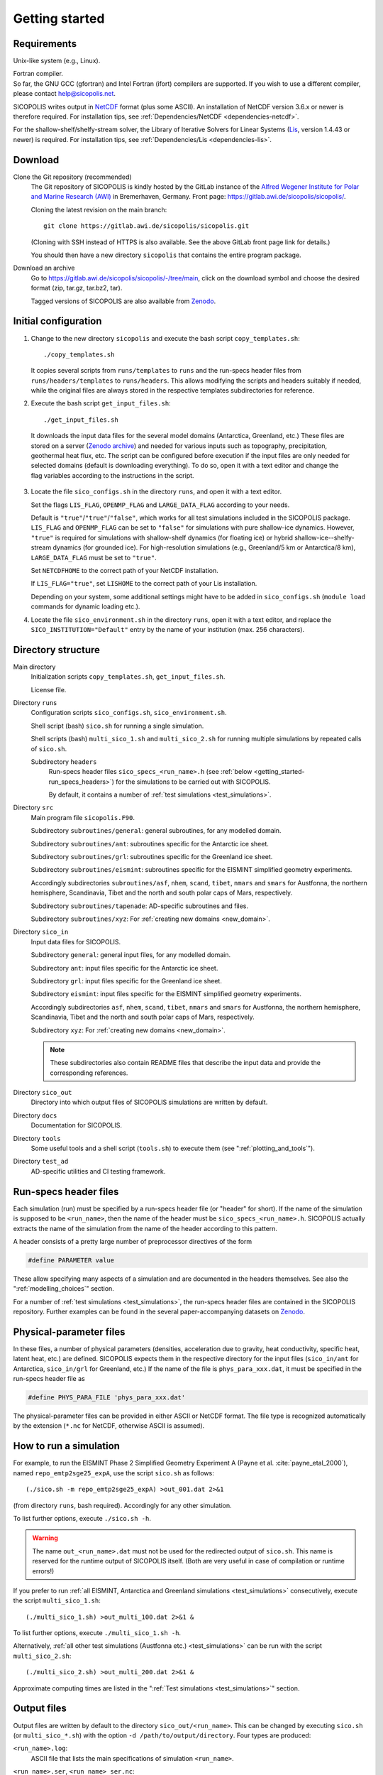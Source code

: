 .. _getting_started:

Getting started
***************

Requirements
============

Unix-like system (e.g., Linux).

| Fortran compiler.
| So far, the GNU GCC (gfortran) and Intel Fortran (ifort) compilers are supported. If you wish to use a different compiler, please contact help@sicopolis.net.

SICOPOLIS writes output in `NetCDF <https://doi.org/10.5065/D6H70CW6>`__ format (plus some ASCII). An installation of NetCDF version 3.6.x or newer is therefore required. For installation tips, see :ref:`Dependencies/NetCDF <dependencies-netcdf>`.

For the shallow-shelf/shelfy-stream solver, the Library of Iterative Solvers for Linear Systems (`Lis <https://www.ssisc.org/lis/>`__, version 1.4.43 or newer) is required. For installation tips, see :ref:`Dependencies/Lis <dependencies-lis>`.

Download
========

Clone the Git repository (recommended)
  The Git repository of SICOPOLIS is kindly hosted by the GitLab instance of the `Alfred Wegener Institute for Polar and Marine Research (AWI) <https://www.awi.de/>`__ in Bremerhaven, Germany. Front page: https://gitlab.awi.de/sicopolis/sicopolis/.

  Cloning the latest revision on the main branch::

    git clone https://gitlab.awi.de/sicopolis/sicopolis.git

  (Cloning with SSH instead of HTTPS is also available. See the above GitLab front page link for details.)

  You should then have a new directory ``sicopolis`` that contains the entire program package.

Download an archive
  Go to https://gitlab.awi.de/sicopolis/sicopolis/-/tree/main, click on the download symbol and choose the desired format (zip, tar.gz, tar.bz2, tar).

  Tagged versions of SICOPOLIS are also available from `Zenodo <https://doi.org/10.5281/zenodo.3687337>`__.

Initial configuration
=====================

1. Change to the new directory ``sicopolis`` and execute the bash script ``copy_templates.sh``::

      ./copy_templates.sh

   It copies several scripts from ``runs/templates`` to ``runs`` and the run-specs header files from ``runs/headers/templates`` to ``runs/headers``. This allows modifying the scripts and headers suitably if needed, while the original files are always stored in the respective templates subdirectories for reference. 

2. Execute the bash script ``get_input_files.sh``::

      ./get_input_files.sh

  It downloads the input data files for the several model domains (Antarctica, Greenland, etc.) These files are stored on a server (`Zenodo archive <https://doi.org/10.5281/zenodo.6371122>`__) and needed for various inputs such as topography, precipitation, geothermal heat flux, etc. The script can be configured before execution if the input files are only needed for selected domains (default is downloading everything). To do so, open it with a text editor and change the flag variables according to the instructions in the script.

3. Locate the file ``sico_configs.sh`` in the directory ``runs``, and open it with a text editor.

   Set the flags ``LIS_FLAG``, ``OPENMP_FLAG`` and ``LARGE_DATA_FLAG`` according to your needs. 

   Default is ``"true"``/``"true"``/``"false"``, which works for all test simulations included in the SICOPOLIS package. ``LIS_FLAG`` and ``OPENMP_FLAG`` can be set to ``"false"`` for simulations with pure shallow-ice dynamics. However, ``"true"`` is required for simulations with shallow-shelf dynamics (for floating ice) or hybrid shallow-ice--shelfy-stream dynamics (for grounded ice). For high-resolution simulations (e.g., Greenland/5 km or Antarctica/8 km), ``LARGE_DATA_FLAG`` must be set to ``"true"``.

   Set ``NETCDFHOME`` to the correct path of your NetCDF installation.

   If ``LIS_FLAG="true"``, set ``LISHOME`` to the correct path of your Lis installation.

   Depending on your system, some additional settings might have to be added in ``sico_configs.sh`` (``module load`` commands for dynamic loading etc.).

4. Locate the file ``sico_environment.sh`` in the directory ``runs``, open it with a text editor, and replace the ``SICO_INSTITUTION="Default"`` entry by the name of your institution (max. 256 characters).

Directory structure
===================

Main directory
  Initialization scripts ``copy_templates.sh``, ``get_input_files.sh``.

  License file.

Directory ``runs``
  Configuration scripts ``sico_configs.sh``, ``sico_environment.sh``.

  Shell script (bash) ``sico.sh`` for running a single simulation.

  Shell scripts (bash) ``multi_sico_1.sh`` and ``multi_sico_2.sh`` for running multiple simulations by repeated calls of ``sico.sh``.

  Subdirectory ``headers``
    Run-specs header files ``sico_specs_<run_name>.h`` (see :ref:`below <getting_started-run_specs_headers>`) for the simulations to be carried out with SICOPOLIS.

    By default, it contains a number of :ref:`test simulations <test_simulations>`.

Directory ``src``
  Main program file ``sicopolis.F90``.

  Subdirectory ``subroutines/general``: general subroutines, for any modelled domain.
  
  Subdirectory ``subroutines/ant``: subroutines specific for the Antarctic ice sheet.

  Subdirectory ``subroutines/grl``: subroutines specific for the Greenland ice sheet.

  Subdirectory ``subroutines/eismint``: subroutines specific for the EISMINT simplified geometry experiments.

  Accordingly subdirectories ``subroutines/asf``, ``nhem``, ``scand``, ``tibet``, ``nmars`` and ``smars`` for Austfonna, the northern hemisphere, Scandinavia, Tibet and the north and south polar caps of Mars, respectively.

  Subdirectory ``subroutines/tapenade``: AD-specific subroutines and files.

  Subdirectory ``subroutines/xyz``: For :ref:`creating new domains <new_domain>`.

Directory ``sico_in``
  Input data files for SICOPOLIS.

  Subdirectory ``general``: general input files, for any modelled domain.

  Subdirectory ``ant``: input files specific for the Antarctic ice sheet. 

  Subdirectory ``grl``: input files specific for the Greenland ice sheet.

  Subdirectory ``eismint``: input files specific for the EISMINT simplified geometry experiments.

  Accordingly subdirectories ``asf``, ``nhem``, ``scand``, ``tibet``, ``nmars`` and ``smars`` for Austfonna, the northern hemisphere, Scandinavia, Tibet and the north and south polar caps of Mars, respectively.

  Subdirectory ``xyz``: For :ref:`creating new domains <new_domain>`.

  .. note::
    These subdirectories also contain README files that describe the input data and provide the corresponding references.
  
Directory ``sico_out``
  Directory into which output files of SICOPOLIS simulations are written by default.

Directory ``docs``
  Documentation for SICOPOLIS.

Directory ``tools``
  Some useful tools and a shell script (``tools.sh``) to execute them (see ":ref:`plotting_and_tools`").

Directory ``test_ad``
  AD-specific utilities and CI testing framework.

.. _getting_started-run_specs_headers:

Run-specs header files
======================

Each simulation (run) must be specified by a run-specs header file (or "header" for short). If the name of the simulation is supposed to be ``<run_name>``, then the name of the header must be ``sico_specs_<run_name>.h``. SICOPOLIS actually extracts the name of the simulation from the name of the header according to this pattern.

A header consists of a pretty large number of preprocessor directives of the form

.. code-block:: fortran

  #define PARAMETER value

These allow specifying many aspects of a simulation and are documented in the headers themselves. See also the ":ref:`modelling_choices`" section.

For a number of :ref:`test simulations <test_simulations>`, the run-specs header files are contained in the SICOPOLIS repository. Further examples can be found in the several paper-accompanying datasets on `Zenodo <https://zenodo.org/communities/sicopolis/>`__.

.. _getting_started-phys_para:

Physical-parameter files
========================

In these files, a number of physical parameters (densities, acceleration due to gravity, heat conductivity, specific heat, latent heat, etc.) are defined. SICOPOLIS expects them in the respective directory for the input files (``sico_in/ant`` for Antarctica, ``sico_in/grl`` for Greenland, etc.) If the name of the file is ``phys_para_xxx.dat``, it must be specified in the run-specs header file as

.. code-block:: fortran

  #define PHYS_PARA_FILE 'phys_para_xxx.dat'

The physical-parameter files can be provided in either ASCII or NetCDF format. The file type is recognized automatically by the extension (``*.nc`` for NetCDF, otherwise ASCII is assumed).

.. _getting_started-run_simulation:

How to run a simulation
=======================

For example, to run the EISMINT Phase 2 Simplified Geometry Experiment A (Payne et al. :cite:`payne_etal_2000`), named ``repo_emtp2sge25_expA``, use the script ``sico.sh`` as follows::

  (./sico.sh -m repo_emtp2sge25_expA) >out_001.dat 2>&1

(from directory ``runs``, bash required). Accordingly for any other simulation.

To list further options, execute ``./sico.sh -h``.

.. warning::
  The name ``out_<run_name>.dat`` must not be used for the redirected output of ``sico.sh``. This name is reserved for the runtime output of SICOPOLIS itself. (Both are very useful in case of compilation or runtime errors!)

If you prefer to run :ref:`all EISMINT, Antarctica and Greenland simulations <test_simulations>` consecutively, execute the script ``multi_sico_1.sh``::

  (./multi_sico_1.sh) >out_multi_100.dat 2>&1 &

To list further options, execute ``./multi_sico_1.sh -h``.

Alternatively, :ref:`all other test simulations (Austfonna etc.) <test_simulations>` can be run with the script ``multi_sico_2.sh``::

  (./multi_sico_2.sh) >out_multi_200.dat 2>&1 &

Approximate computing times are listed in the ":ref:`Test simulations <test_simulations>`" section.

.. _getting_started-output:

Output files
============

Output files are written by default to the directory ``sico_out/<run_name>``. This can be changed by executing ``sico.sh`` (or ``multi_sico_*.sh``) with the option ``-d /path/to/output/directory``. Four types are produced:

``<run_name>.log``:
  ASCII file that lists the main specifications of simulation ``<run_name>``.

``<run_name>.ser``, ``<run_name>_ser.nc``:
  Time-series files (ASCII, NetCDF) that contain scalar variables:

  * Time, t
  * Surface temperature anomaly, D\_Ts, or glacial index, glac\_ind (forcing)
  * Sea level, z\_sl (forcing)
  * Total ice volume, V
  * Volume of grounded ice, V\_g
  * Volume of floating ice, V\_f
  * Total ice area, A
  * Area of grounded ice, A\_g
  * Area of floating ice, A\_f
  * Ice volume above flotation in sea level equivalent, V\_sle
  * Volume of temperate ice, V\_t
  * Area of temperate-based grounded ice, A\_t
  * Maximum ice thickness, H\_max
  * Maximum thickness of temperate ice, H\_t\_max
  * Maximum surface elevation, zs\_max
  * Maximum surface speed, vs\_max
  * Maximum basal temperature (relative to pmp), Tbh\_max
  * (Some more in the NetCDF file, execute ``ncdump -h <run_name>_ser.nc`` for a listing)

``<run_name>.core``, ``<run_name>_core.nc``:
  Time-series files (ASCII, NetCDF) that contain for selected locations xxx:

  * Time, t
  * Surface temperature anomaly, D\_Ts, or glacial index, glac\_ind (forcing)
  * Sea level, z\_sl (forcing)
  * Thickness, H\_xxx
  * Surface velocity, v\_xxx
  * Basal temperature, T\_xxx
  * (Some more in the NetCDF file, execute ``ncdump -h <run_name>_core.nc`` for a listing)

  | For the Greenland ice sheet, these data are written for seven locations:
  | GRIP (xxx=GR), GISP2 (xxx=G2), Dye 3 (xxx=D3), Camp Century (xxx=CC), NorthGRIP (xxx=NG), NEEM (xxx=NE), EastGRIP (xxx=EG).

  | For the Antarctic ice sheet, these data are written for six locations:
  | Vostok (xxx=Vo), Dome A (xxx=DA), Dome C (xxx=DC), Dome F (xxx=DF), Kohnen (xxx=Ko), Byrd (xxx=By).

``<run_name>0001.nc``, ``<run_name>0002.nc``, ...:
  Complete set of fields (topography, velocity, temperature etc., written in NetCDF format) for selected time slices.

Writing of output files can be controlled by the several parameters in the "Data output" section of the run-specs headers. For example, simulation ``repo_emtp2sge25_expA`` writes scalar variables into the time-series files ``repo_emtp2sge25_expA{.ser,.core,_ser.nc,_core.nc}`` every 100 years. In addition, it produces three time-slice files ``repo_emtp2sge25_expA0001.nc``, ``repo_emtp2sge25_expA0002.nc`` and ``repo_emtp2sge25_expA0003.nc``, which correspond to the times :math:`t=5\,\mathrm{ka}`, :math:`50\,\mathrm{ka}` and :math:`200\,\mathrm{ka}`, respectively.

.. note::
  By default, when trying to re-run a simulation, already existing output will not be overwritten, and an error message will be produced. However, overwriting can be enforced by executing ``sico.sh`` (or ``multi_sico_*.sh``) with the option ``-f``.

.. note::
  If a time-slice file of the initial state of a simulation is written, not all variables will already be defined (because SICOPOLIS has not done any proper computation yet). For instance, "diagnosed" 2D fields like the basal temparatures ``temp_b`` and ``temph_b`` (relative to pressure melting) or the thermal state mask ``n_cts`` will contain only default values. They will be filled with meaningful values after the first time step.
